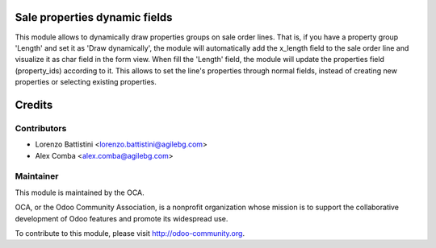 .. image:: https://img.shields.io/badge/licence-AGPL--3-blue.svg
    :alt: License: AGPL-3

Sale properties dynamic fields
==============================

This module allows to dynamically draw properties groups on sale order lines.
That is, if you have a property group 'Length' and set it as
'Draw dynamically', the module will automatically add the x_length field to
the sale order line and visualize it as char field in the form view.
When fill the 'Length' field, the module will update the properties field
(property_ids) according to it.
This allows to set the line's properties through normal fields, instead of
creating new properties or selecting existing properties.

Credits
=======

Contributors
------------

* Lorenzo Battistini <lorenzo.battistini@agilebg.com>
* Alex Comba <alex.comba@agilebg.com>

Maintainer
----------

.. image:: http://odoo-community.org/logo.png
   :alt: Odoo Community Association
   :target: http://odoo-community.org

This module is maintained by the OCA.

OCA, or the Odoo Community Association, is a nonprofit organization whose
mission is to support the collaborative development of Odoo features and
promote its widespread use.

To contribute to this module, please visit http://odoo-community.org.
